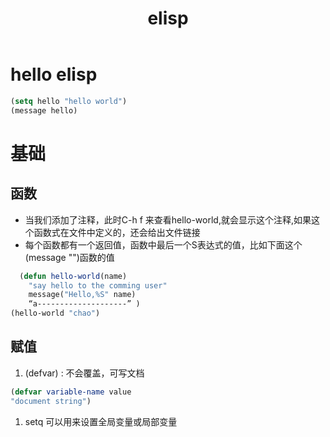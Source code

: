 #+title: elisp 
* hello elisp 
#+begin_src emacs-lisp :tangle yes
(setq hello "hello world")
(message hello)
#+end_src

#+RESULTS:
: hello world
* 基础
** 函数
+ 当我们添加了注释，此时C-h f 来查看hello-world,就会显示这个注释,如果这个函数式在文件中定义的，还会给出文件链接
+ 每个函数都有一个返回值，函数中最后一个S表达式的值，比如下面这个(message "")函数的值
#+begin_src emacs-lisp :tangle yes
  (defun hello-world(name)
    "say hello to the comming user"
    message("Hello,%S" name)
    “a--------------------” )
(hello-world "chao")
#+end_src

#+RESULTS:
: hello-world
** 赋值
1. (defvar) : 不会覆盖，可写文档
#+begin_src emacs-lisp :tangle yes
(defvar variable-name value
"document string")
#+end_src
2. setq 可以用来设置全局变量或局部变量
